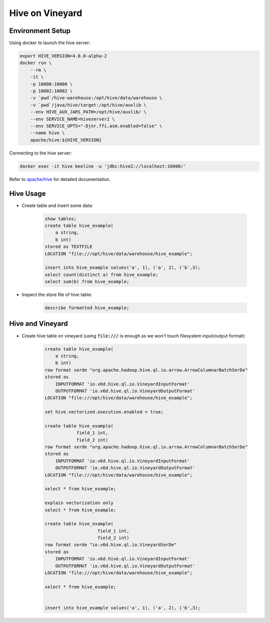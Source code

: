 Hive on Vineyard
================

Environment Setup
-----------------

Using docker to launch the hive server:

.. code:: bash

    export HIVE_VERSION=4.0.0-alpha-2
    docker run \
        --rm \
        -it \
        -p 10000:10000 \
        -p 10002:10002 \
        -v `pwd`/hive-warehouse:/opt/hive/data/warehouse \
        -v `pwd`/java/hive/target:/opt/hive/auxlib \
        --env HIVE_AUX_JARS_PATH=/opt/hive/auxlib/ \
        --env SERVICE_NAME=hiveserver2 \
        --env SERVICE_OPTS="-Djnr.ffi.asm.enabled=false" \
        --name hive \
        apache/hive:${HIVE_VERSION}

Connecting to the hive server:

.. code:: bash

    docker exec -it hive beeline -u 'jdbc:hive2://localhost:10000/'

Refer to `apache/hive <https://hub.docker.com/r/apache/hive>`_ for detailed documentation.

Hive Usage
----------

- Create table and insert some data:

    .. code:: sql

        show tables;
        create table hive_example(
            a string,
            b int)
        stored as TEXTFILE
        LOCATION "file:///opt/hive/data/warehouse/hive_example";

        insert into hive_example values('a', 1), ('a', 2), ('b',3);
        select count(distinct a) from hive_example;
        select sum(b) from hive_example;

- Inspect the store file of hive table:

    .. code:: sql

        describe formatted hive_example;

Hive and Vineyard
-----------------

- Create hive table on vineyard (using :code:`file:///` is enough as we won't touch filesystem input/output format):

    .. code:: sql

        create table hive_example(
            a string,
            b int)
        row format serde "org.apache.hadoop.hive.ql.io.arrow.ArrowColumnarBatchSerDe"
        stored as
            INPUTFORMAT 'io.v6d.hive.ql.io.VineyardInputFormat'
            OUTPUTFORMAT 'io.v6d.hive.ql.io.VineyardOutputFormat'
        LOCATION "file:///opt/hive/data/warehouse/hive_example";

        set hive.vectorized.execution.enabled = true;

        create table hive_example(
                    field_1 int,
                    field_2 int)
        row format serde "org.apache.hadoop.hive.ql.io.arrow.ArrowColumnarBatchSerDe"
        stored as
            INPUTFORMAT 'io.v6d.hive.ql.io.VineyardInputFormat'
            OUTPUTFORMAT 'io.v6d.hive.ql.io.VineyardOutputFormat'
        LOCATION "file:///opt/hive/data/warehouse/hive_example";

        select * from hive_example;

        explain vectorization only
        select * from hive_example;

        create table hive_example(
                            field_1 int,
                            field_2 int)
        row format serde "io.v6d.hive.ql.io.VineyardSerDe"
        stored as
            INPUTFORMAT 'io.v6d.hive.ql.io.VineyardInputFormat'
            OUTPUTFORMAT 'io.v6d.hive.ql.io.VineyardOutputFormat'
        LOCATION "file:///opt/hive/data/warehouse/hive_example";

        select * from hive_example;


        insert into hive_example values('a', 1), ('a', 2), ('b',3);
